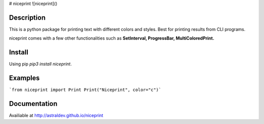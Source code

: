 # niceprint 
![niceprint]()


Description
-----------
This is a python package for printing text with different colors and styles. Best for printing results from CLI programs.

niceprint comes with a few other functionalities such as **SetInterval, ProgressBar, MultiColoredPrint.**

Install
-------
Using pip `pip3 install niceprint`.

Examples
---------
```from niceprint import Print
Print("Niceprint", color="c")```

Documentation
-------------
Availiable at http://astraldev.github.io/niceprint



